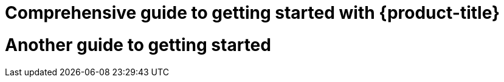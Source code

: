 //vale-fixture
[id="rosa-getting-started_{context}]
= Comprehensive guide to getting started with {product-title}

//vale-fixture
[id="rosa-getting-started]
= Another guide to getting started
